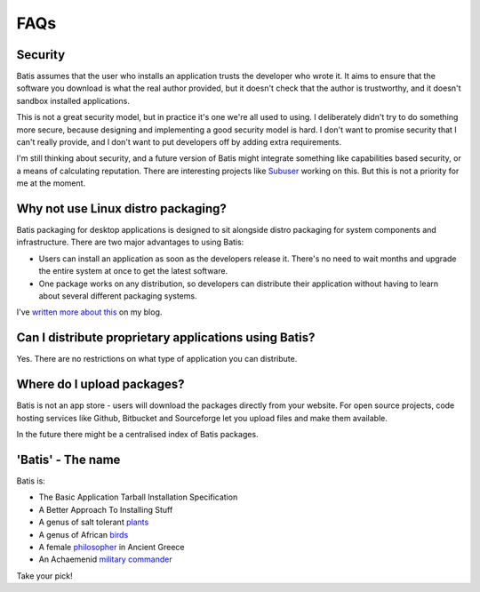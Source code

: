 FAQs
====

Security
--------

Batis assumes that the user who installs an application trusts the developer who
wrote it. It aims to ensure that the software you download is what the real author
provided, but it doesn't check that the author is trustworthy, and it doesn't
sandbox installed applications.

This is not a great security model, but in practice it's one we're all used to
using. I deliberately didn't try to do something more secure, because designing
and implementing a good security model is hard. I don't want to promise security
that I can't really provide, and I don't want to put developers off by adding
extra requirements.

I'm still thinking about security, and a future version of Batis might integrate
something like capabilities based security, or a means of calculating reputation.
There are interesting projects like `Subuser <http://subuser.org/>`__ working on
this. But this is not a priority for me at the moment.

Why not use Linux distro packaging?
-----------------------------------

Batis packaging for desktop applications is designed to sit alongside distro
packaging for system components and infrastructure.
There are two major advantages to using Batis:

- Users can install an application as soon as the developers release it.
  There's no need to wait months and upgrade the entire system at once to get
  the latest software.
- One package works on any distribution, so developers can distribute their
  application without having to learn about several different packaging systems.

I've `written more about this <http://takluyver.github.io/posts/why-did-i-write-yet-another-package-manager.html>`__
on my blog.

Can I distribute proprietary applications using Batis?
------------------------------------------------------

Yes. There are no restrictions on what type of application you can distribute.

Where do I upload packages?
---------------------------

Batis is not an app store - users will download the packages directly from your
website. For open source projects, code hosting services like Github, Bitbucket
and Sourceforge let you upload files and make them available.

In the future there might be a centralised index of Batis packages.

'Batis' - The name
------------------

Batis is:

- The Basic Application Tarball Installation Specification
- A Better Approach To Installing Stuff
- A genus of salt tolerant `plants <https://en.wikipedia.org/wiki/Batis_%28plant%29>`_
- A genus of African `birds <https://en.wikipedia.org/wiki/Batis_%28bird%29>`_
- A female `philosopher <https://en.wikipedia.org/wiki/Batis_of_Lampsacus>`_
  in Ancient Greece
- An Achaemenid `military commander <https://en.wikipedia.org/wiki/Batis_%28commander%29>`_

Take your pick!
